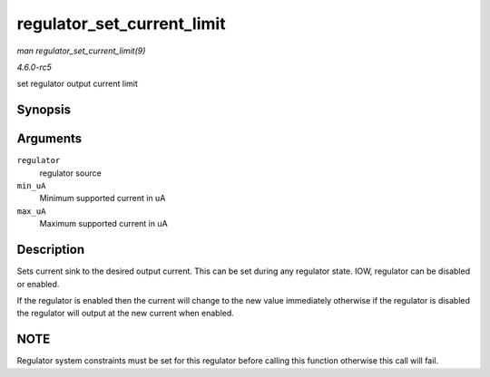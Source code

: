 .. -*- coding: utf-8; mode: rst -*-

.. _API-regulator-set-current-limit:

===========================
regulator_set_current_limit
===========================

*man regulator_set_current_limit(9)*

*4.6.0-rc5*

set regulator output current limit


Synopsis
========

.. c:function:: int regulator_set_current_limit( struct regulator * regulator, int min_uA, int max_uA )

Arguments
=========

``regulator``
    regulator source

``min_uA``
    Minimum supported current in uA

``max_uA``
    Maximum supported current in uA


Description
===========

Sets current sink to the desired output current. This can be set during
any regulator state. IOW, regulator can be disabled or enabled.

If the regulator is enabled then the current will change to the new
value immediately otherwise if the regulator is disabled the regulator
will output at the new current when enabled.


NOTE
====

Regulator system constraints must be set for this regulator before
calling this function otherwise this call will fail.


.. ------------------------------------------------------------------------------
.. This file was automatically converted from DocBook-XML with the dbxml
.. library (https://github.com/return42/sphkerneldoc). The origin XML comes
.. from the linux kernel, refer to:
..
.. * https://github.com/torvalds/linux/tree/master/Documentation/DocBook
.. ------------------------------------------------------------------------------
